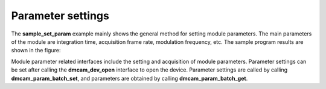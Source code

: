 Parameter settings
==================


The **sample_set_param** example mainly shows the general method for setting module parameters.
The main parameters of the module are integration time, acquisition frame rate, modulation frequency, etc. 
The sample program results are shown in the figure:

.. image:: imageC/win_C5.jpg

Module parameter related interfaces include the setting and acquisition of module parameters. 
Parameter settings can be set after calling the **dmcam_dev_open** interface to open the device. 
Parameter settings are called by calling **dmcam_param_batch_set**, and parameters are obtained by calling **dmcam_param_batch_get**.

















